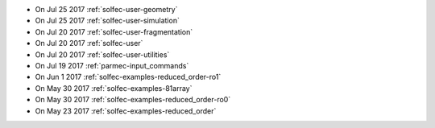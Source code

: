 
* On Jul 25 2017 :ref:`solfec-user-geometry`

* On Jul 25 2017 :ref:`solfec-user-simulation`

* On Jul 20 2017 :ref:`solfec-user-fragmentation`

* On Jul 20 2017 :ref:`solfec-user`

* On Jul 20 2017 :ref:`solfec-user-utilities`

* On Jul 19 2017 :ref:`parmec-input_commands`

* On Jun 1 2017 :ref:`solfec-examples-reduced_order-ro1`

* On May 30 2017 :ref:`solfec-examples-81array`

* On May 30 2017 :ref:`solfec-examples-reduced_order-ro0`

* On May 23 2017 :ref:`solfec-examples-reduced_order`
